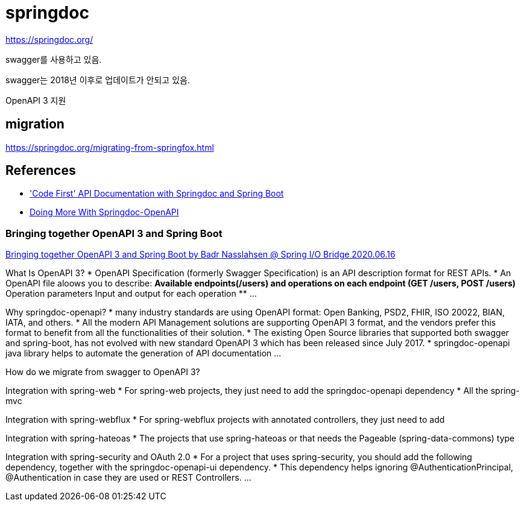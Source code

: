 = springdoc

https://springdoc.org/

swagger를 사용하고 있음.

swagger는 2018년 이후로 업데이트가 안되고 있음.

OpenAPI 3 지원

== migration
https://springdoc.org/migrating-from-springfox.html



== References
* https://reflectoring.io/spring-boot-springdoc/['Code First' API Documentation with Springdoc and Spring Boot]
* https://dzone.com/articles/doing-more-with-springdoc-openapi[Doing More With Springdoc-OpenAPI]

=== Bringing together OpenAPI 3 and Spring Boot
https://www.youtube.com/watch?v=utRxyPfFlDw[Bringing together OpenAPI 3 and Spring Boot by Badr Nasslahsen @ Spring I/O Bridge 2020.06.16]


What Is OpenAPI 3?
* OpenAPI Specification (formerly Swagger Specification) is an API description format for REST APIs.
* An OpenAPI file aloows you to describe:
** Available endpoints(/users) and operations on each endpoint (GET /users, POST /users)
** Operation parameters Input and output for each operation
** ...


Why springdoc-openapi?
* many industry standards are using OpenAPI format: Open Banking, PSD2, FHIR, ISO 20022, BIAN, IATA, and others.
* All the modern API Management solutions are supporting OpenAPI 3 format, and the vendors prefer this format to benefit from all the functionalities of their solution.
* The existing Open Source libraries that supported both swagger and spring-boot, has not evolved with new standard OpenAPI 3 which has been released since July 2017.
* springdoc-openapi java library helps to automate the generation of API documentation ...


How do we migrate from swagger to OpenAPI 3?


Integration with spring-web
* For spring-web projects, they just need to add the springdoc-openapi dependency
* All the spring-mvc


Integration with spring-webflux
* For spring-webflux projects with annotated controllers, they just need to add

Integration with spring-hateoas
* The projects that use spring-hateoas or that needs the Pageable (spring-data-commons) type

Integration with spring-security and OAuth 2.0
* For a project that uses spring-security, you should add the following dependency, together with the springdoc-openapi-ui dependency.
* This dependency helps ignoring @AuthenticationPrincipal, @Authentication in case they are used or REST Controllers.
...


